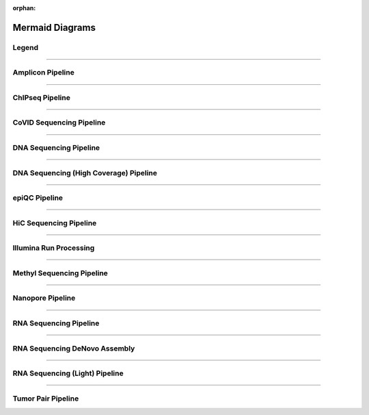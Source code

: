 :orphan:

.. _ref_mermaid_fig:

Mermaid Diagrams
*****************

Legend
======

.. mermaid:: /mmd/pipelines/legend.mmd
     :caption: Legend

----

Amplicon Pipeline
===================

.. mermaid:: /mmd/pipelines/ampliconseq.qiime.mmd
     :caption: Amplicon Sequencing (QIIME)  Pipeline Schema

.. mermaid:: /mmd/pipelines/ampliconseq.dada2.mmd
     :caption: Amplicon Sequencing (DADA2) Pipeline Schema

----

ChIPseq Pipeline
================

.. mermaid:: /mmd/pipelines/chipseq.mmd
     :caption: ChIP Sequencing Pipeline Schema

.. mermaid:: /mmd/pipelines/chipseq.atac.mmd
     :caption: ChIP Sequencing (ATAC) Pipeline Schema

----

CoVID Sequencing Pipeline
=========================

.. mermaid:: /mmd/pipelines/covseq.mmd
     :caption: CoVID Sequencing Pipeline

----

DNA Sequencing Pipeline
========================

.. mermaid:: /mmd/pipelines/dnaseq.mugqic.mmd
     :caption: DNA Sequencing (MUGQIC) Pipeline

.. mermaid:: /mmd/pipelines/dnaseq.mpileup.mmd
     :caption: DNA Sequencing (Mpileup) Pipeline

.. mermaid:: /mmd/pipelines/dnaseq.light.mmd
     :caption: DNA Sequencing (LIGHT) Pipeline

.. mermaid:: /mmd/pipelines/dnaseq.sv.mmd
     :caption: DNA Sequencing (SV) Pipeline

----

DNA Sequencing (High Coverage) Pipeline
========================================

.. mermaid:: /mmd/pipelines/dnaseq.highcov.mmd
     :caption: DNA Sequencing High Coverage Pipeline

----

epiQC Pipeline
==============

.. mermaid:: /mmd/pipelines/epiqc.mmd
   :caption: epiQC Pipeline

----

HiC Sequencing Pipeline
========================

.. mermaid:: /mmd/pipelines/hicseq.mmd
     :caption: Hi-C Sequencing Pipeline

.. mermaid:: /mmd/pipelines/hicseq.capture.mmd
     :caption: Hi-C Sequencing (capture) Pipeline

----

Illumina Run Processing
=======================

.. mermaid:: /mmd/pipelines/illumina.mmd
     :caption: Illumina Sequencing Pipeline Schema

----

Methyl Sequencing Pipeline
==========================

.. mermaid:: /mmd/pipelines/methylseq.mmd
     :caption: MethylSeq Pipeline Schema

----

Nanopore Pipeline
=================

.. mermaid:: /mmd/pipelines/nanopore.mmd
     :caption: Nanopore Pipeline Schema

----

RNA Sequencing Pipeline
=======================

.. mermaid:: /mmd/pipelines/rnaseq.cufflinks.mmd
     :caption: RNA Sequencing (Cufflinks) Pipeline Schema

.. mermaid:: /mmd/pipelines/rnaseq.stringtie.mmd
     :caption: RNA Sequencing (Stringtie) Pipeline Schema

----

RNA Sequencing DeNovo Assembly
===============================

.. mermaid:: /mmd/pipelines/rnaseq.denovo.mmd
     :caption: RNA Sequencing DeNovo Assembly Pipeline Schema

----

RNA Sequencing (Light) Pipeline
===============================

.. mermaid:: /mmd/pipelines/rnaseq.light.mmd
     :caption: RNA Sequencing Light Pipeline Schema

----

Tumor Pair Pipeline
====================

.. mermaid:: /mmd/pipelines/tumor_pair.ensemble.mmd
     :caption: Tumor Pair Ensemble Schema

.. mermaid:: /mmd/pipelines/tumor_pair.fastpass.mmd
     :caption: Tumor Pair Fastpass Schema

.. mermaid:: /mmd/pipelines/tumor_pair.sv.mmd
     :caption: Tumor Pair SV Schema
